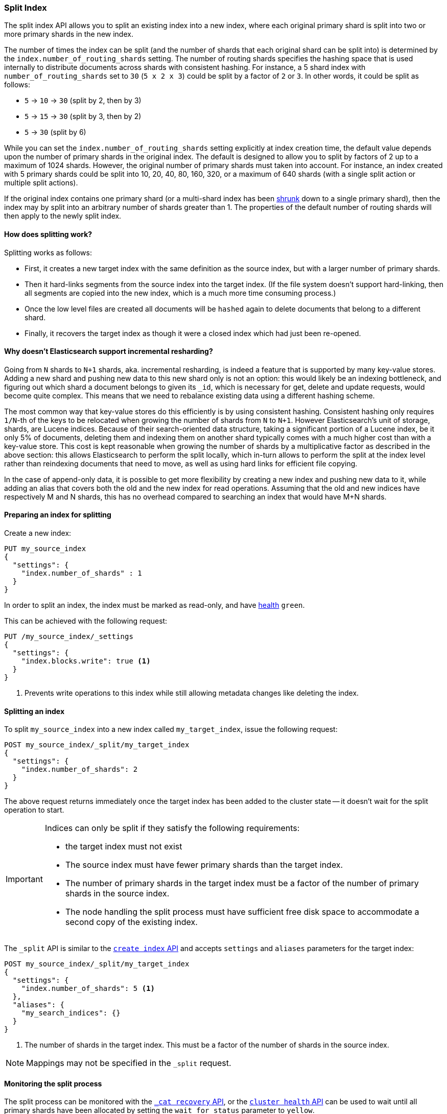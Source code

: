 [[indices-split-index]]
=== Split Index

The split index API allows you to split an existing index into a new index,
where each original primary shard is split into two or more primary shards in
the new index.

The number of times the index can be split (and the number of shards that each
original shard can be split into) is determined by the
`index.number_of_routing_shards` setting. The number of routing shards
specifies the hashing space that is used internally to distribute documents
across shards with consistent hashing. For instance, a 5 shard index with
`number_of_routing_shards` set to `30` (`5 x 2 x 3`) could be split by a
factor of `2` or `3`.  In other words, it could be split as follows:

* `5` -> `10` -> `30`  (split by 2, then by 3)
* `5` -> `15` -> `30` (split by 3, then by 2)
* `5` -> `30` (split by 6)

While you can set the `index.number_of_routing_shards` setting explicitly at
index creation time, the default value depends upon the number of primary
shards in the original index.  The default is designed to allow you to split
by factors of 2 up to a maximum of 1024 shards.  However, the original number
of primary shards must taken into account.  For instance, an index created
with 5 primary shards could be split into 10, 20, 40, 80, 160, 320, or a
maximum of 640 shards (with a single split action or multiple split actions).

If the original index contains one primary shard (or a multi-shard index has
been <<indices-shrink-index,shrunk>> down to a single primary shard), then the
index may by split into an arbitrary number of shards greater than 1.  The
properties of the default number of routing shards will then apply to the
newly split index.

[float]
==== How does splitting work?

Splitting works as follows:

* First, it creates a new target index with the same definition as the source
  index, but with a larger number of primary shards.

* Then it hard-links segments from the source index into the target index. (If
  the file system doesn't support hard-linking, then all segments are copied
  into the new index, which is a much more time consuming process.)

* Once the low level files are created all documents will be `hashed` again to delete
  documents that belong to a different shard.

* Finally, it recovers the target index as though it were a closed index which
  had just been re-opened.

[float]
[[incremental-resharding]]
==== Why doesn't Elasticsearch support incremental resharding?

Going from `N` shards to `N+1` shards, aka. incremental resharding, is indeed a
feature that is supported by many key-value stores. Adding a new shard and
pushing new data to this new shard only is not an option: this would likely be
an indexing bottleneck, and figuring out which shard a document belongs to
given its `_id`, which is necessary for get, delete and update requests, would
become quite complex. This means that we need to rebalance existing data using
a different hashing scheme.

The most common way that key-value stores do this efficiently is by using
consistent hashing. Consistent hashing only requires `1/N`-th of the keys to
be relocated when growing the number of shards from `N` to `N+1`. However
Elasticsearch's unit of storage, shards, are Lucene indices. Because of their
search-oriented data structure, taking a significant portion of a Lucene index,
be it only 5% of documents, deleting them and indexing them on another shard
typically comes with a much higher cost than with a key-value store. This cost
is kept reasonable when growing the number of shards by a multiplicative factor
as described in the above section: this allows Elasticsearch to perform the
split locally, which in-turn allows to perform the split at the index level
rather than reindexing documents that need to move, as well as using hard links
for efficient file copying.

In the case of append-only data, it is possible to get more flexibility by
creating a new index and pushing new data to it, while adding an alias that
covers both the old and the new index for read operations. Assuming that the
old and new indices have respectively +M+ and +N+ shards, this has no overhead
compared to searching an index that would have +M+N+ shards.

[float]
==== Preparing an index for splitting

Create a new index:

[source,console]
--------------------------------------------------
PUT my_source_index
{
  "settings": {
    "index.number_of_shards" : 1
  }
}
--------------------------------------------------

In order to split an index, the index must be marked as read-only,
and have <<cluster-health,health>> `green`.

This can be achieved with the following request:

[source,console]
--------------------------------------------------
PUT /my_source_index/_settings
{
  "settings": {
    "index.blocks.write": true <1>
  }
}
--------------------------------------------------
// TEST[continued]

<1> Prevents write operations to this index while still allowing metadata
    changes like deleting the index.

[float]
==== Splitting an index

To split `my_source_index` into a new index called `my_target_index`, issue
the following request:

[source,console]
--------------------------------------------------
POST my_source_index/_split/my_target_index
{
  "settings": {
    "index.number_of_shards": 2
  }
}
--------------------------------------------------
// TEST[continued]

The above request returns immediately once the target index has been added to
the cluster state -- it doesn't wait for the split operation to start.

[IMPORTANT]
=====================================

Indices can only be split if they satisfy the following requirements:

* the target index must not exist

* The source index must have fewer primary shards than the target index.

* The number of primary shards in the target index must be a factor of the
  number of primary shards in the source index.

* The node handling the split process must have sufficient free disk space to
  accommodate a second copy of the existing index.

=====================================

The `_split` API is similar to the <<indices-create-index, `create index` API>>
and accepts `settings` and `aliases` parameters for the target index:

[source,console]
--------------------------------------------------
POST my_source_index/_split/my_target_index
{
  "settings": {
    "index.number_of_shards": 5 <1>
  },
  "aliases": {
    "my_search_indices": {}
  }
}
--------------------------------------------------
// TEST[s/^/PUT my_source_index\n{"settings": {"index.blocks.write": true, "index.number_of_shards": "1"}}\n/]

<1> The number of shards in the target index. This must be a factor of the
    number of shards in the source index.


NOTE: Mappings may not be specified in the `_split` request.

[float]
==== Monitoring the split process

The split process can be monitored with the <<cat-recovery,`_cat recovery`
API>>, or the <<cluster-health, `cluster health` API>> can be used to wait
until all primary shards have been allocated by setting the  `wait_for_status`
parameter to `yellow`.

The `_split` API returns as soon as the target index has been added to the
cluster state, before any shards have been allocated. At this point, all
shards are in the state `unassigned`. If, for any reason, the target index
can't be allocated, its primary shard will remain `unassigned` until it
can be allocated on that node.

Once the primary shard is allocated, it moves to state `initializing`, and the
split process begins. When the split operation completes, the shard will
become `active`. At that  point, Elasticsearch will try to allocate any
replicas and may decide to relocate the primary shard to another node.

[float]
==== Wait For Active Shards

Because the split operation creates a new index to split the shards to,
the <<create-index-wait-for-active-shards,wait for active shards>> setting
on index creation applies to the split index action as well.
